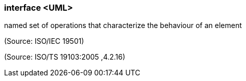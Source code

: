 === interface <UML>

named set of operations that characterize the behaviour of an element

(Source: ISO/IEC 19501)

(Source: ISO/TS 19103:2005 ,4.2.16)


